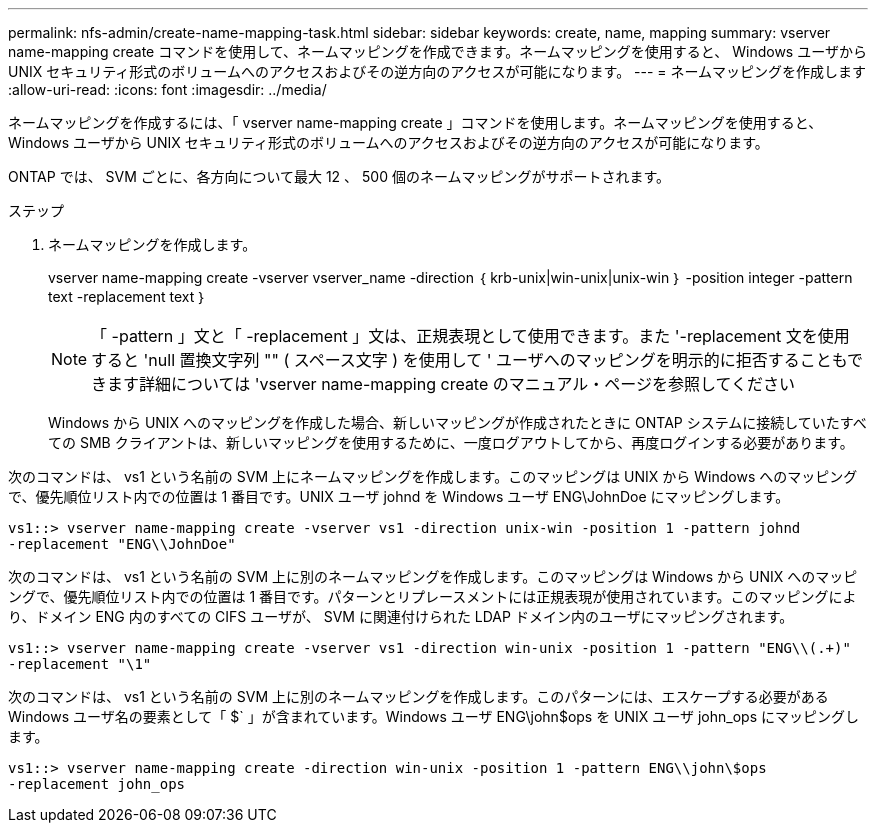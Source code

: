 ---
permalink: nfs-admin/create-name-mapping-task.html 
sidebar: sidebar 
keywords: create, name, mapping 
summary: vserver name-mapping create コマンドを使用して、ネームマッピングを作成できます。ネームマッピングを使用すると、 Windows ユーザから UNIX セキュリティ形式のボリュームへのアクセスおよびその逆方向のアクセスが可能になります。 
---
= ネームマッピングを作成します
:allow-uri-read: 
:icons: font
:imagesdir: ../media/


[role="lead"]
ネームマッピングを作成するには、「 vserver name-mapping create 」コマンドを使用します。ネームマッピングを使用すると、 Windows ユーザから UNIX セキュリティ形式のボリュームへのアクセスおよびその逆方向のアクセスが可能になります。

ONTAP では、 SVM ごとに、各方向について最大 12 、 500 個のネームマッピングがサポートされます。

.ステップ
. ネームマッピングを作成します。
+
vserver name-mapping create -vserver vserver_name -direction ｛ krb-unix|win-unix|unix-win ｝ -position integer -pattern text -replacement text ｝

+
[NOTE]
====
「 -pattern 」文と「 -replacement 」文は、正規表現として使用できます。また '-replacement 文を使用すると 'null 置換文字列 "" ( スペース文字 ) を使用して ' ユーザへのマッピングを明示的に拒否することもできます詳細については 'vserver name-mapping create のマニュアル・ページを参照してください

====
+
Windows から UNIX へのマッピングを作成した場合、新しいマッピングが作成されたときに ONTAP システムに接続していたすべての SMB クライアントは、新しいマッピングを使用するために、一度ログアウトしてから、再度ログインする必要があります。



次のコマンドは、 vs1 という名前の SVM 上にネームマッピングを作成します。このマッピングは UNIX から Windows へのマッピングで、優先順位リスト内での位置は 1 番目です。UNIX ユーザ johnd を Windows ユーザ ENG\JohnDoe にマッピングします。

[listing]
----
vs1::> vserver name-mapping create -vserver vs1 -direction unix-win -position 1 -pattern johnd
-replacement "ENG\\JohnDoe"
----
次のコマンドは、 vs1 という名前の SVM 上に別のネームマッピングを作成します。このマッピングは Windows から UNIX へのマッピングで、優先順位リスト内での位置は 1 番目です。パターンとリプレースメントには正規表現が使用されています。このマッピングにより、ドメイン ENG 内のすべての CIFS ユーザが、 SVM に関連付けられた LDAP ドメイン内のユーザにマッピングされます。

[listing]
----
vs1::> vserver name-mapping create -vserver vs1 -direction win-unix -position 1 -pattern "ENG\\(.+)"
-replacement "\1"
----
次のコマンドは、 vs1 という名前の SVM 上に別のネームマッピングを作成します。このパターンには、エスケープする必要がある Windows ユーザ名の要素として「 $` 」が含まれています。Windows ユーザ ENG\john$ops を UNIX ユーザ john_ops にマッピングします。

[listing]
----
vs1::> vserver name-mapping create -direction win-unix -position 1 -pattern ENG\\john\$ops
-replacement john_ops
----